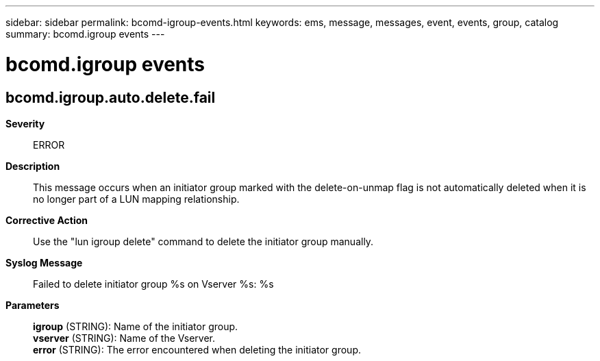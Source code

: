 ---
sidebar: sidebar
permalink: bcomd-igroup-events.html
keywords: ems, message, messages, event, events, group, catalog
summary: bcomd.igroup events
---

= bcomd.igroup events
:toclevels: 1
:hardbreaks:
:nofooter:
:icons: font
:linkattrs:
:imagesdir: ./media/

== bcomd.igroup.auto.delete.fail
*Severity*::
ERROR
*Description*::
This message occurs when an initiator group marked with the delete-on-unmap flag is not automatically deleted when it is no longer part of a LUN mapping relationship.
*Corrective Action*::
Use the "lun igroup delete" command to delete the initiator group manually.
*Syslog Message*::
Failed to delete initiator group %s on Vserver %s: %s
*Parameters*::
*igroup* (STRING): Name of the initiator group.
*vserver* (STRING): Name of the Vserver.
*error* (STRING): The error encountered when deleting the initiator group.
